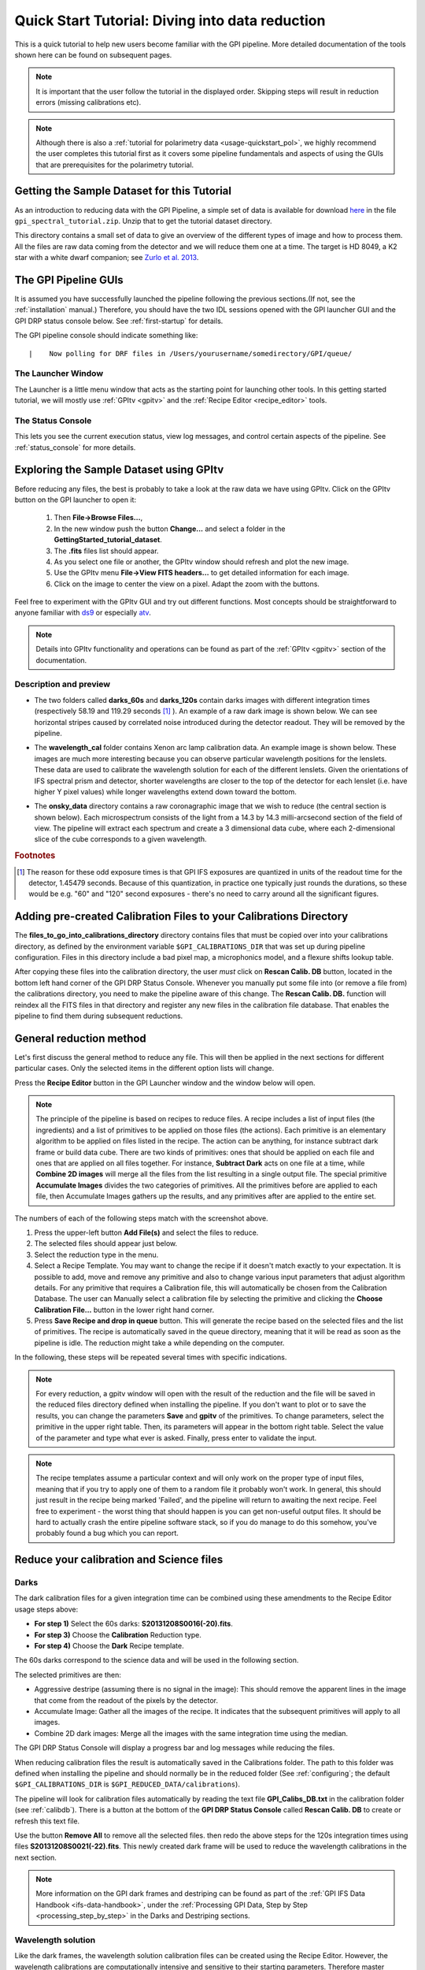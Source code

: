 .. _usage-quickstart:

Quick Start Tutorial: Diving into data reduction
#####################################################


This is a quick tutorial to help new users become familiar with the GPI pipeline. More detailed
documentation of the tools shown here can be found on subsequent pages. 


.. Note:: It is important that the user follow the tutorial in the displayed order. Skipping steps will result in reduction errors (missing calibrations etc).

.. Note:: Although there is also a :ref:`tutorial for polarimetry data <usage-quickstart_pol>`, we highly recommend the user completes this tutorial first as it covers some pipeline fundamentals and aspects of using the GUIs that are prerequisites for the polarimetry tutorial.



Getting the Sample Dataset for this Tutorial
=================================================

As an introduction to reducing data with the GPI Pipeline, a simple set of data is available for download `here <http://docs.planetimager.org/GettingStarted_tutorial_dataset>`_ in the file ``gpi_spectral_tutorial.zip``.  Unzip that to get the tutorial dataset directory.

This directory contains a small set of data to give an overview of the different types of image and how to process them. All the files are raw data coming from the detector and we will reduce them one at a time.
The target is HD 8049, a K2 star with a white dwarf companion; see `Zurlo et al. 2013 <http://adsabs.harvard.edu/abs/2013A%26A...554A..21Z>`_.

The GPI Pipeline GUIs
==============================

It is assumed you have successfully launched the pipeline following the previous sections.(If not, see the :ref:`installation` manual.) Therefore, you should have the two IDL sessions opened with the GPI launcher GUI and the GPI DRP status console below. 
See :ref:`first-startup` for details.
 

The GPI pipeline console should indicate something like::

|    Now polling for DRF files in /Users/yourusername/somedirectory/GPI/queue/

The Launcher Window
---------------------
The Launcher is a little menu window that acts as the starting point for launching other tools. 
In this getting started tutorial, we will mostly use :ref:`GPItv <gpitv>` and the :ref:`Recipe Editor <recipe_editor>` tools.

.. image:: GPI-launcher.png
        :width: 348px
        :scale: 50 %
        :align: center
        
The Status Console
---------------------
This lets you see the current execution status, view log messages, and control certain aspects of the pipeline. 
See :ref:`status_console` for more details.

.. image:: GPI-DRP-Status-Console.png
        :scale: 75%
        :align: center


Exploring the Sample Dataset using GPItv
===========================================

.. image:: GPI-TV-steps.png
        :scale: 75%
        :align: center
        
Before reducing any files, the best is probably to take a look at the raw data we have using GPItv.
Click on the GPItv button on the GPI launcher to open it:

  1.  Then **File->Browse Files...**, 
  2.  In the new window push the button **Change...** and select a folder in the **GettingStarted_tutorial_dataset**. 
  3.  The **.fits** files list should appear. 
  4.  As you select one file or another, the GPItv window should refresh and plot the new image. 
  5.  Use the GPItv menu **File->View FITS headers...** to get detailed information for each image.
  6.  Click on the image to center the view on a pixel. Adapt the zoom with the buttons.

Feel free to experiment with the GPItv GUI and try out different functions. Most concepts should be straightforward to anyone familiar with `ds9 <http://hea-www.harvard.edu/RD/ds9/site/Home.html>`_ or especially `atv <http://hea-www.harvard.edu/RD/ds9/site/Home.html>`_. 

.. note:: 
	Details into GPItv functionality and operations can be found as part of the :ref:`GPItv <gpitv>` section of the documentation. 


Description and preview
--------------------------

* The two folders called **darks_60s** and **darks_120s** contain darks images with different integration times (respectively 58.19 and 119.29 seconds [#footnote1]_ ). An example of a raw dark image is shown below. We can see horizontal stripes caused by correlated noise introduced during the detector readout. They will be removed by the pipeline.

.. image:: dark.png
	:scale: 50%
	:align: center

* The **wavelength_cal** folder contains Xenon arc lamp calibration data. An example image is shown below. These images are much more interesting because you can observe particular wavelength positions for the lenslets. These data are used to calibrate the wavelength solution for each of the different lenslets.  Given the orientations of IFS spectral prism and detector, shorter wavelengths are closer to the top of the detector for each lenslet (i.e. have higher Y pixel values) while longer wavelengths extend down toward the bottom. 
        

.. image:: Xe-lamp.png
	:scale: 25%
	:align: center

       
* The **onsky_data** directory contains a raw coronagraphic image that we wish to reduce (the central section is shown below). Each microspectrum consists of the light from a 14.3 by 14.3 milli-arcsecond section of the field of view. The pipeline will extract each spectrum and create a 3 dimensional data cube, where each 2-dimensional slice of the cube corresponds to a given wavelength.  


.. image:: science.png
	:scale: 50%
	:align: center


.. rubric:: Footnotes

.. [#footnote1] 
  The reason for these odd exposure times is that GPI IFS exposures are quantized in units of the readout time for the detector, 1.45479 seconds. Because of this quantization, in practice one typically just rounds the durations, so these would be e.g. "60" and "120" second exposures - there's no need to carry around all the significant figures. 



Adding pre-created Calibration Files to your Calibrations Directory
================================================================================
        
The **files_to_go_into_calibrations_directory** directory contains files that must be copied over into your calibrations directory, as defined by the environment variable ``$GPI_CALIBRATIONS_DIR`` that was set up during pipeline configuration.  Files in this directory include a bad pixel map, a microphonics model, and a flexure shifts lookup table.  

After copying these files into the calibration directory, the user *must* click on **Rescan Calib. DB** button, located in the bottom left hand corner of the GPI DRP Status Console.  Whenever you manually put some file into (or remove a file from) the calibrations directory, you need to make the pipeline aware of this change.  The **Rescan Calib. DB.** function  will reindex all the FITS files in that directory and register any new files in the calibration file database. That enables the pipeline to find them during subsequent reductions.  



General reduction method
==============================

Let's first discuss the general method to reduce any file. This will then be applied in the next sections for different particular cases. Only the selected items in the different option lists will change.

Press the **Recipe Editor** button in the GPI Launcher window and the window below will open.

.. Note:: The principle of the pipeline is based on recipes to reduce files. A recipe includes a list of input files (the ingredients) and a list of primitives to be applied on those files (the actions). Each primitive is an elementary algorithm to be applied on files listed in the recipe. The action can be anything, for instance subtract dark frame or build data cube. There are two kinds of primitives: ones that should be applied on each file and ones that are applied on all files together. For instance, **Subtract Dark** acts on one file at a time, while **Combine 2D images** will merge all the files from the list resulting in a single output file. The special primitive **Accumulate Images** divides the two categories of primitives.  All the primitives before are applied to each file, then Accumulate Images gathers up the results, and any primitives after are applied to the entire set.

.. image:: recipe-editor-steps.png
        :scale: 75%
        :align: center
        
The numbers of each of the following steps match with the screenshot above.

1)	Press the upper-left button **Add File(s)** and select the files to reduce.
2)	The selected files should appear just below.
3)	Select the reduction type in the menu.
4)	Select a Recipe Template. You may want to change the recipe if it doesn't match exactly to your expectation. It is possible to add, move and remove any primitive and also to change various input parameters that adjust algorithm details. For any primitive that requires a Calibration file, this will automatically be chosen from the Calibration Database. The user can Manually select a calibration file by selecting the primitive and clicking the **Choose Calibration File...** button in the lower right hand corner. 
5)	Press **Save Recipe and drop in queue** button. This will generate the recipe based on the selected files and the list of primitives. The recipe is automatically saved in the queue directory, meaning that it will be read as soon as the pipeline is idle. The reduction might take a while depending on the computer.

In the following, these steps will be repeated several times with specific indications. 

.. note:: 
	For every reduction, a gpitv window will open with the result of the reduction and the file will be saved in the reduced files directory defined when installing the pipeline. If you don't want to plot or to save the results, you can change the parameters **Save** and **gpitv** of the primitives.
	To change parameters, select the primitive in the upper right table. Then, its parameters will appear in the bottom right table. Select the value of the parameter and type what ever is asked. Finally, press enter to validate the input.

.. note:: The recipe templates assume a particular context and will only work on the proper type of input files, meaning that if you try to apply one of them to a random file it probably won't work. In general, this should just result in the recipe being marked 'Failed', and the pipeline will return to awaiting the next recipe.  Feel free to experiment - the worst thing that should happen is you can get non-useful output files. It should be hard to actually crash the entire pipeline software stack, so if you do manage to do this somehow, you've probably found a bug which you can report. 


Reduce your calibration and Science files
=========================================

Darks
--------------------

The dark calibration files for a given integration time can be combined using these amendments to the Recipe Editor usage steps above:

- **For step 1)** Select the 60s darks: **S20131208S0016(-20).fits**.
- **For step 3)** Choose the **Calibration** Reduction type.
- **For step 4)** Choose the **Dark** Recipe template.

The 60s darks correspond to the science data and will be used in the following section.

The selected primitives are then:

- Aggressive destripe (assuming there is no signal in the image): This should remove the apparent lines in the image that come from the readout of the pixels by the detector.
- Accumulate Image: Gather all the images of the recipe. It indicates that the subsequent primitives will apply to all images.
- Combine 2D dark images: Merge all the images with the same integration time using the median.

The GPI DRP Status Console will display a progress bar and log messages while reducing the files.

When reducing calibration files the result is automatically saved in the Calibrations folder. The path to this folder was defined when installing the pipeline and should normally be in the reduced folder (See :ref:`configuring`; the default ``$GPI_CALIBRATIONS_DIR`` is  ``$GPI_REDUCED_DATA/calibrations``).


The pipeline will look for calibration files automatically by reading the text file **GPI_Calibs_DB.txt** in the calibration folder (see :ref:`calibdb`). There is a button at the bottom of the **GPI DRP Status Console** called **Rescan Calib. DB** to create or refresh this text file. 

Use the button **Remove All** to remove all the selected files. then redo the above steps for the 120s integration times using files  **S20131208S0021(-22).fits**. This newly created dark frame will be used to reduce the wavelength calibrations in the next section.

.. note::
	More information on the GPI dark frames and destriping can be found as part of the :ref:`GPI IFS Data Handbook <ifs-data-handbook>`, under the :ref:`Processing GPI Data, Step by Step <processing_step_by_step>` in the Darks and Destriping sections.

	
Wavelength solution
--------------------

Like the dark frames, the wavelength solution calibration files can be created using the Recipe Editor. However, the wavelength calibrations are computationally intensive and sensitive to their starting parameters. Therefore master wavelength calibrations are provided by Gemini and available for download at the `Gemini Public Data webpage <http://www.gemini.edu/sciops/instruments/gpi/public-data>`_. What we recommend is to take a master wavelength calibration, then calculate the flexure offsets between the master and the arclamp snapshot image taken with your science. 

For the purposes of this tutorial, we recommend users download the Wavecals.zip file available on the `Gemini Public Data webpage <http://www.gemini.edu/sciops/instruments/gpi/public-data>`_. Then add the files to the calibration directory. The user must then update the calibration database by clicking the **Rescan Calib. DB** button, found in the lower left corner of the GPI DRP Status Console Window. 

At this point, the user may skip to the next section if they desire. However, should one wish to try to construct one on their own wavecales, follow the reduction steps below:
 
- **For step 1)** Select Xe-arc lamp files: **S20131208S0149(-151).fits**. 
- **For step 3)** Keep selected the **Calibration** reduction type.
- **For step 4)** Choose the **Wavelength Solution 2D** Recipe template.

This is a very computationally intensive reduction and it may take some time (>15 minutes) to complete. It also requires a reference wavelength solution in the same Band as the observed arc lamp data which is included in the Wavecals.zip file mentioned just above.

.. note:: The wavelength calibration requires a complex algorithm. :ref:`Wavelength Calibration <wavelength_calibration>` describes the process in more detail and provides examples of common errors with solutions. 

A sample of the 2D image with the computed wavelength calibration is given below. The green lines are the locations of the individual lenslet spectra. The coordinates of the lenslets are stored in a .fits file cube in the **calibrations** folder. Use GPItv to take a look to the result.

.. image:: wavelength-solution.png
        :scale: 100%
        :align: center


Reducing your science data
==============================

The following is an example of how to reduce science data. 
- **For step 1)** Select your science data **S20131210S0025.fits**.
- **For step 3)** Select the **SpectralScience** reduction type.
- **For step 4)** Choose the **Quicklook Automatic Datacube Extraction** Recipe template.

All the calibration files are automatically found and the result is a final data cube. The result should be plotted in GPItv at the end of the reduction. Feel free to look at the different wavelengths by changing the selected slice. Note that we have not yet accounted for the flexure offsets between the wavelength calibration derived above, and the current spectral positions, therefore the reduced cube will be rather ugly and have a large Moire pattern in the data.

.. image:: bad_data_cube.png
        :scale: 50%
        :align: center
        
In order to correct for this, we must account for the offsets. To do this in an approximate manner, one should open the raw image in GPItv (S20131210S0025.fits), then overplot the wavelength soluution (Labels -> Get Wavecal from DB, then Labels -> Plot Wavecal Grid -> Draw Grid), one will see the large offets (shown below).

.. image:: offset_wavecal.png
        :scale: 50%
        :align: center

As a rough approximation, one can input offsets in GPItv (in the plot wavecal grid) until the overlap looks correct (note that old drawings of the wavecal can be erased by Labels -> Erase All). An (X,Y) shift of (-2,1) is a reasonably good guess. The user can then input these offsets into the :ref:`Update Spot Shifts for Flexure <UpdateSpotShiftsforFlexure>` primitive. To do this:

1. Click on the :ref:`Update Spot Shifts for Flexure <UpdateSpotShiftsforFlexure>` primitive in the recipe window. 
2. Change the method keyword to, "Manual" in the primitive parameters window (just below the recipe window)
3. Change the manual_dx and manual_dy keywords to the desired values.
4. Re-run the reduction (Save Recipe and Queue)

.. note:: Another more automated way to do this that is not described here utilises the "Move wavecal grid" Mouse Mode in GPItv.

Because a snapshot of the Argon arclamp was taken at the same telescope position, we can use this to determine the needed offsets in a much more robust fashion.

- **For step 1)** Select the Ar-arc snapshot taken with the data (found in the onsky_data folder): **S20131210S0055.fits**. 
- **For step 3)** Keep selected the **Calibration** reduction type.
- **For step 4)** Choose the **Quick Wavelength Solution** Recipe template.

This primitive will use every 20th lenslet in the frame to calculate the net shift from the desired wavelength calibration. One must be careful to ensure the proper wavelength calibration is grabbed from the database (check the output in the pipeline xterm). If the wrong one is selected, then you can manually choose the correct one (S20131210S0055_H_wavecal.fits) using the Choose Calibration File button. A new wavecal (S20131210S0055_H_wavecal.fits) will then be added to the database, which is merely the old wavecal with new x-y spectral positions.

.. note::
	Handling flexure with GPI data is an important aspect of GPI data reduction. The effects of flexure and how to deal with it are addressed in detail as part of the :ref:`GPI IFS Data Handbook <ifs-data-handbook>`, under the :ref:`Processing GPI Data, Step by Step <processing_step_by_step>`. It is highly recommended that users should consult this guide prior to reducing their data.  The most robust approach observationally is to make sure that at least one arc lamp calibration exposure is taken contemporaneously with your science data, as in the case of the Ar snapshot for the dataset discussed here.  We hope to have improved automated algorithms for measuring flexure on science data ready by 2014B.

If you now repeat the reduction of the science data from above, the new wavecal will be captured and the datacube will appear as follows. Remember to set the ``method`` parameter in the :ref:`Update Spot Shifts for Flexure <UpdateSpotShiftsforFlexure>` primitive to `none` or `Lookup`.

.. image:: data-cube.png
        :scale: 50%
        :align: center

**Enjoy the first of many data cubes!**




